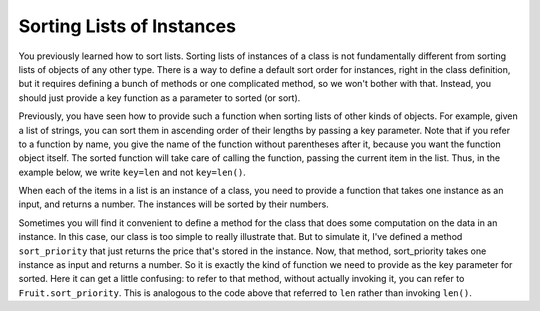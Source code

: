 ..  Copyright (C)  Paul Resnick.  Permission is granted to copy, distribute
    and/or modify this document under the terms of the GNU Free Documentation
    License, Version 1.3 or any later version published by the Free Software
    Foundation; with Invariant Sections being Forward, Prefaces, and
    Contributor List, no Front-Cover Texts, and no Back-Cover Texts.  A copy of
    the license is included in the section entitled "GNU Free Documentation
    License".

..  shortname:: Sorting Instances
..  description:: Invoking sort and sorted on lists of instances.

.. qnum::
   :prefix: classes-9-
   :start: 1
   
.. _sort_instances_chap:

Sorting Lists of Instances
==========================

You previously learned how to sort lists. Sorting lists of instances of a class is not fundamentally different from 
sorting lists of objects of any other type. There is a way to define a default sort order for instances, right in the 
class definition, but it requires defining a bunch of methods or one complicated method, so we won't bother with that. 
Instead, you should just provide a key function as a parameter to sorted (or sort).

Previously, you have seen how to provide such a function when sorting lists of other kinds of objects. For example, given 
a list of strings, you can sort them in ascending order of their lengths by passing a key parameter. Note that if you 
refer to a function by name, you give the name of the function without parentheses after it, because you want the function 
object itself. The sorted function will take care of calling the function, passing the current item in the list. Thus, in 
the example below, we write ``key=len`` and not ``key=len()``.

.. activecode:: ac19_9_1

   L = ["Cherry", "Apple", "Blueberry"]
   
   print(sorted(L, key=len))
   #alternative form using lambda, if you find that easier to understand
   print(sorted(L, key= lambda x: len(x)))   

When each of the items in a list is an instance of a class, you need to provide a function that takes one instance as an 
input, and returns a number. The instances will be sorted by their numbers.

.. activecode:: ac19_9_2

   class Fruit():
       def __init__(self, name, price):
           self.name = name
           self.price = price
                      
   L = [Fruit("Cherry", 10), Fruit("Apple", 5), Fruit("Blueberry", 20)]
   for f in sorted(L, key = lambda x: x.price):
       print(f.name)

Sometimes you will find it convenient to define a method for the class that does some computation on the data in an 
instance. In this case, our class is too simple to really illustrate that. But to simulate it, I've defined a method 
``sort_priority`` that just returns the price that's stored in the instance. Now, that method, sort_priority takes one 
instance as input and returns a number. So it is exactly the kind of function we need to provide as the key parameter for 
sorted. Here it can get a little confusing: to refer to that method, without actually invoking it, you can refer to 
``Fruit.sort_priority``. This is analogous to the code above that referred to ``len`` rather than invoking ``len()``.

.. activecode:: ac19_9_3

   class Fruit():
       def __init__(self, name, price):
           self.name = name
           self.price = price
           
       def sort_priority(self):
           return self.price
           
   L = [Fruit("Cherry", 10), Fruit("Apple", 5), Fruit("Blueberry", 20)]
   print ("---- sorted by price, referencing a class method ----")
   for f in sorted(L, key = Fruit.sort_priority):
       print(f.name)
       
   print ("---- one more way to do the same thing ----")
   for f in sorted(L, key = lambda x: x.sort_priority()):
       print(f.name)


